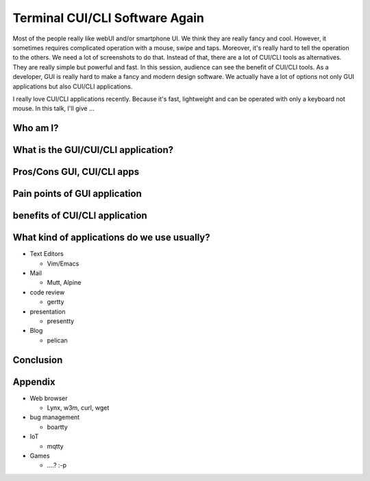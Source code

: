 Terminal CUI/CLI Software Again
===============================

Most of the people really like webUI and/or smartphone UI. We think
they are really fancy and cool. However, it sometimes requires
complicated operation with a mouse, swipe and taps. Moreover, it's
really hard to tell the operation to the others. We need a lot of
screenshots to do that. Instead of that, there are a lot of CUI/CLI
tools as alternatives. They are really simple but powerful and
fast. In this session, audience can see the benefit of CUI/CLI
tools. As a developer, GUI is really hard to make a fancy and modern
design software. We actually have a lot of options not only GUI
applications but also CUI/CLI applications.


I really love CUI/CLI applications recently. Because it's fast,
lightweight and can be operated with only a keyboard not mouse. In
this talk, I'll give ...


Who am I?
+++++++++

What is the GUI/CUI/CLI application?
++++++++++++++++++++++++++++++++++++

Pros/Cons GUI, CUI/CLI apps
++++++++++++++++++++++++++++++++++++

Pain points of GUI application
++++++++++++++++++++++++++++++++++++

benefits of CUI/CLI application
++++++++++++++++++++++++++++++++++++

What kind of applications do we use usually?
++++++++++++++++++++++++++++++++++++++++++++

* Text Editors

  * Vim/Emacs

* Mail

  * Mutt, Alpine

* code review

  * gertty

* presentation

  * presentty

* Blog

  * pelican

Conclusion
++++++++++

Appendix
++++++++

* Web browser

  * Lynx, w3m, curl, wget

* bug management

  * boartty

* IoT

  * mqtty

* Games

  * ....? :-p

